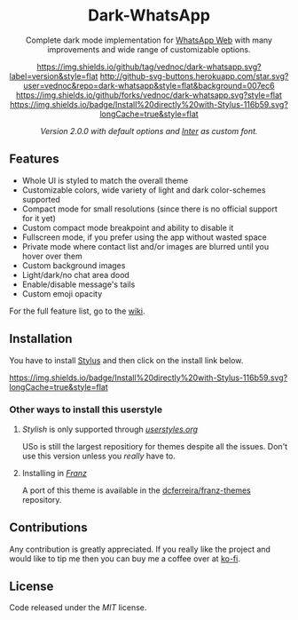 #+HTML: <div align="center">
#+HTML: <img src="https://user-images.githubusercontent.com/20738487/71411679-0bc7b580-2653-11ea-99dd-f4c49a536132.png" width="96" height="96"/>

* Dark-WhatsApp

Complete dark mode implementation for [[https://web.whatsapp.com][WhatsApp Web]] with many improvements and
wide range of customizable options.

[[https://github.com/vednoc/dark-whatsapp/tags][https://img.shields.io/github/tag/vednoc/dark-whatsapp.svg?label=version&style=flat]]
[[https://github.com/vednoc/dark-whatsapp/stargazers][http://github-svg-buttons.herokuapp.com/star.svg?user=vednoc&repo=dark-whatsapp&style=flat&background=007ec6]]
[[https://github.com/vednoc/dark-whatsapp/network][https://img.shields.io/github/forks/vednoc/dark-whatsapp.svg?style=flat]]
[[https://raw.githubusercontent.com/vednoc/dark-whatsapp/master/wa.user.styl][https://img.shields.io/badge/Install%20directly%20with-Stylus-116b59.svg?longCache=true&style=flat]]

#+HTML: <img src="https://raw.githubusercontent.com/vednoc/dark-whatsapp/master/images/preview.png" width="100%"/>
/Version 2.0.0 with default options and [[https://github.com/rsms/inter/][Inter]] as custom font./

#+HTML: </div>

** Features

- Whole UI is styled to match the overall theme
- Customizable colors, wide variety of light and dark color-schemes supported
- Compact mode for small resolutions (since there is no official support for it yet)
- Custom compact mode breakpoint and ability to disable it
- Fullscreen mode, if you prefer using the app without wasted space
- Private mode where contact list and/or images are blurred until you hover over them
- Custom background images
- Light/dark/no chat area dood
- Enable/disable message's tails
- Custom emoji opacity
For the full feature list, go to the [[https://github.com/vednoc/dark-whatsapp/wiki][wiki]].

** Installation

You have to install [[https://add0n.com/stylus.html][Stylus]] and then click on the install link below.

[[https://raw.githubusercontent.com/vednoc/dark-whatsapp/master/wa.user.styl][https://img.shields.io/badge/Install%20directly%20with-Stylus-116b59.svg?longCache=true&style=flat]]

*** Other ways to install this userstyle
**** /Stylish/ is only supported through /[[https://userstyles.org/styles/142096][userstyles.org]]/
USo is still the largest repositiory for themes despite all the issues. Don't
use this version unless you /really/ have to.
**** Installing in /[[https://meetfranz.com/][Franz]]/
A port of this theme is available in the [[https://github.com/dcferreira/franz-themes][dcferreira/franz-themes]] repository.

** Contributions

Any contribution is greatly appreciated. If you really like the project and
would like to tip me then you can buy me a coffee over at [[https://ko-fi.com/vednoc][ko-fi]].

** License

Code released under the [[LICENSE][MIT]] license.
